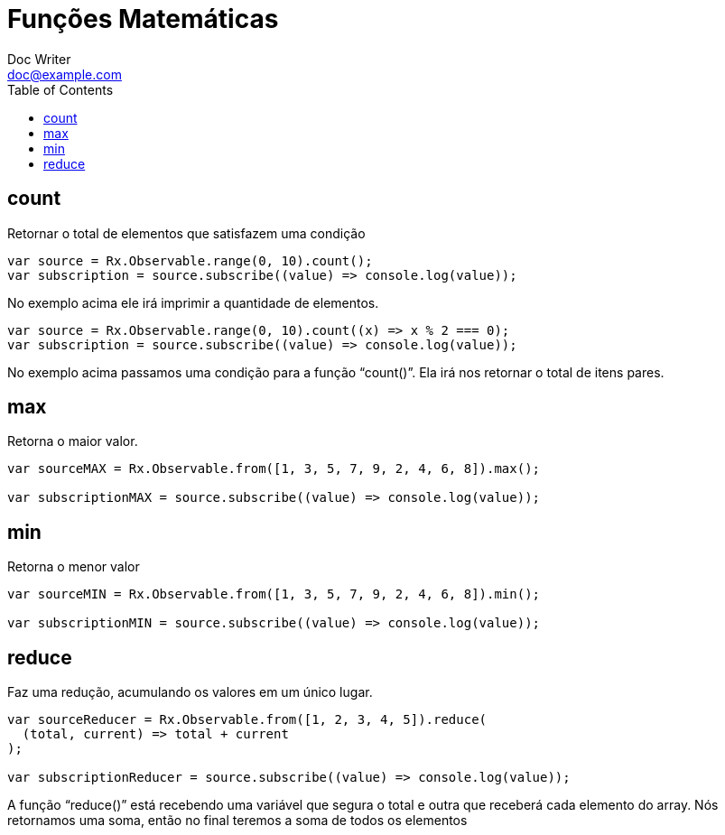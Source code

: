 = Funções Matemáticas
Doc Writer <doc@example.com>
:reproducible: :listing-caption: Listing
:source-highlighter: rouge
:toc:
// Uncomment next line to add a title page (or set doctype to book)
//:title-page:
// Uncomment next line to set page size (default is A4)
//:pdf-page-size: Letter

// An example of a basic http://asciidoc.org[AsciiDoc] document prepared by {author}.

== count
Retornar o total de elementos que satisfazem uma condição
[source,js]
----
var source = Rx.Observable.range(0, 10).count();
var subscription = source.subscribe((value) => console.log(value));
----
No exemplo acima ele irá imprimir a quantidade de elementos.
[source,js]
----
var source = Rx.Observable.range(0, 10).count((x) => x % 2 === 0);
var subscription = source.subscribe((value) => console.log(value));
----
No exemplo acima passamos uma condição para a função “count()”. Ela irá nos retornar o total de itens pares.

== max
Retorna o maior valor.
[source,js]
----
var sourceMAX = Rx.Observable.from([1, 3, 5, 7, 9, 2, 4, 6, 8]).max();

var subscriptionMAX = source.subscribe((value) => console.log(value));
----

== min
Retorna o menor valor
[source,js]
----

var sourceMIN = Rx.Observable.from([1, 3, 5, 7, 9, 2, 4, 6, 8]).min();

var subscriptionMIN = source.subscribe((value) => console.log(value));
----

== reduce
Faz uma redução, acumulando os valores em um único lugar.
[source,js]
----
var sourceReducer = Rx.Observable.from([1, 2, 3, 4, 5]).reduce(
  (total, current) => total + current
);

var subscriptionReducer = source.subscribe((value) => console.log(value));
----

A função “reduce()” está recebendo uma variável que segura o total e outra que receberá cada elemento do array. Nós retornamos uma soma, então no final teremos a soma de todos os elementos